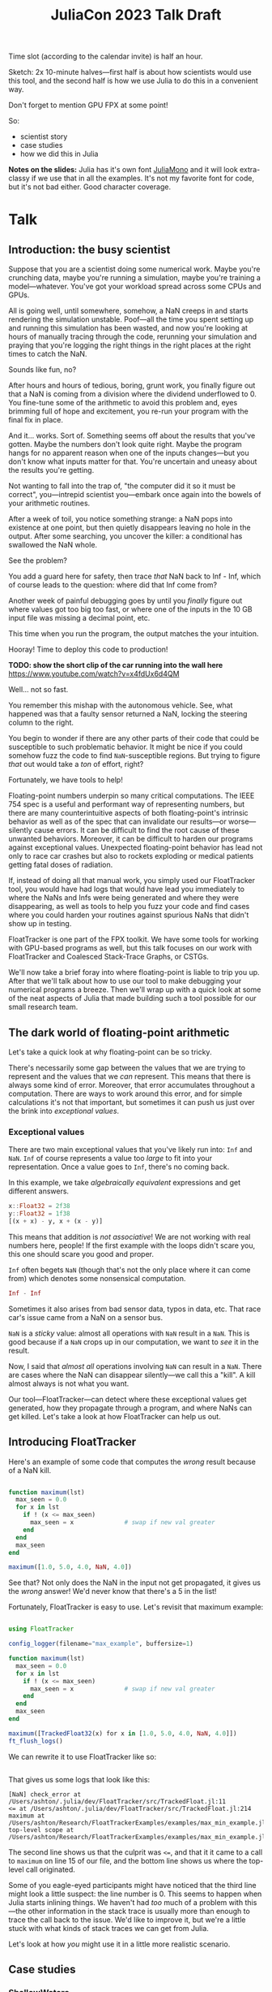 #+title: JuliaCon 2023 Talk Draft
#+startup: showall

Time slot (according to the calendar invite) is half an hour.

Sketch: 2x 10-minute halves—first half is about how scientists would use this tool, and the second half is how we use Julia to do this in a convenient way.

Don't forget to mention GPU FPX at some point!

So:

 - scientist story
 - case studies
 - how we did this in Julia

*Notes on the slides:* Julia has it's own font [[https://juliamono.netlify.app/][JuliaMono]] and it will look extra-classy if we use that in all the examples. It's not my favorite font for code, but it's not bad either. Good character coverage.

* Talk

** Introduction: the busy scientist

Suppose that you are a scientist doing some numerical work. Maybe you're crunching data, maybe you're running a simulation, maybe you're training a model—whatever. You've got your workload spread across some CPUs and GPUs.

All is going well, until somewhere, somehow, a NaN creeps in and starts rendering the simulation unstable. Poof—all the time you spent setting up and running this simulation has been wasted, and now you're looking at hours of manually tracing through the code, rerunning your simulation and praying that you're logging the right things in the right places at the right times to catch the NaN.

Sounds like fun, no?

After hours and hours of tedious, boring, grunt work, you finally figure out that a NaN is coming from a division where the dividend underflowed to 0. You fine-tune some of the arithmetic to avoid this problem and, eyes brimming full of hope and excitement, you re-run your program with the final fix in place.

And it… works. Sort of. Something seems off about the results that you've gotten. Maybe the numbers don't look quite right. Maybe the program hangs for no apparent reason when one of the inputs changes—but you don't know what inputs matter for that. You're uncertain and uneasy about the results you're getting.

Not wanting to fall into the trap of, "the computer did it so it must be correct", you—intrepid scientist you—embark once again into the bowels of your arithmetic routines.

After a week of toil, you notice something strange: a NaN pops into existence at one point, but then quietly disappears leaving no hole in the output. After some searching, you uncover the killer: a conditional has swallowed the NaN whole.

# Slide: 42 < NaN ⇒ false
#        42 > NaN ⇒ false

See the problem?

You add a guard here for safety, then trace /that/ NaN back to Inf - Inf, which of course leads to the question: where did that Inf come from?

Another week of painful debugging goes by until you /finally/ figure out where values got too big too fast, or where one of the inputs in the 10 GB input file was missing a decimal point, etc.

This time when you run the program, the output matches the your intuition.

Hooray! Time to deploy this code to production!

*TODO: show the short clip of the car running into the wall here* https://www.youtube.com/watch?v=x4fdUx6d4QM

Well… not so fast.

# https://www.thedrive.com/news/37366/why-that-autonomous-race-car-crashed-straight-into-a-wall
You remember this mishap with the autonomous vehicle. See, what happened was that a faulty sensor returned a NaN, locking the steering column to the right.

You begin to wonder if there are any other parts of their code that could be susceptible to such problematic behavior. It might be nice if you could somehow fuzz the code to find =NaN=-susceptible regions. But trying to figure /that/ out would take a /ton/ of effort, right?

Fortunately, we have tools to help!

Floating-point numbers underpin so many critical computations. The IEEE 754 spec is a useful and performant way of representing numbers, but there are many counterintuitive aspects of both floating-point's intrinsic behavior as well as of the spec that can invalidate our results—or worse—silently cause errors. It can be difficult to find the root cause of these unwanted behaviors. Moreover, it can be difficult to harden our programs against exceptional values. Unexpected floating-point behavior has lead not only to race car crashes but also to rockets exploding or medical patients getting fatal doses of radiation.

If, instead of doing all that manual work, you simply used our FloatTracker tool, you would have had logs that would have lead you immediately to where the NaNs and Infs were being generated and where they were disappearing, as well as tools to help you fuzz your code and find cases where you could harden your routines against spurious NaNs that didn't show up in testing.

FloatTracker is one part of the FPX toolkit. We have some tools for working with GPU-based programs as well, but this talk focuses on our work with FloatTracker and Coalesced Stack-Trace Graphs, or CSTGs.

# Sign posting!
We'll now take a brief foray into where floating-point is liable to trip you up. After that we'll talk about how to use our tool to make debugging your numerical programs a breeze. Then we'll wrap up with a quick look at some of the neat aspects of Julia that made building such a tool possible for our small research team.

# timing: ≈ 4 minutes here, second draft

** The dark world of floating-point arithmetic

Let's take a quick look at why floating-point can be so tricky.

# I'm thinking we can drop this example.

# Consider this loop:

# #+begin_src julia :results output
#   i::Float32 = 0.0
#   n::Int = 0
#   while i < 1.0
#     global i += 0.1
#     global n += 1
#   end

#   println("Did $n iterations with a Float32")

#   j::Float64 = 0.0
#   m::Int = 0
#   while j < 1.0
#     global j += 0.1
#     global m += 1
#   end

#   println("Did $m iterations with a Float64")
# #+end_src

# #+RESULTS:
# : 0.0
# : 0
# : Did 10 iterations with a Float32
# : 0.0
# : 0
# : Did 11 iterations with a Float64

# Did you see that? A 64-bit float gives you /11/ iterations instead of 10 like we'd expect. Why does this happen? Well, it all goes back to how floating-point is an /approximation/ of real numbers. We only have 16-, 32-, or 64-bits to work with, so instead of a smooth number line, we actually have a series of /points/ that we can move between.

# Show graph like from [cite:@torontoPracticallyAccurateFloatingPoint2014]

There's necessarily some gap between the values that we are trying to represent and the values that we /can/ represent. This means that there is always some kind of error. Moreover, that error accumulates throughout a computation. There are ways to work around this error, and for simple calculations it's not that important, but sometimes it can push us just over the brink into /exceptional values/.

*** Exceptional values

There are two main exceptional values that you've likely run into: =Inf= and =NaN=. =Inf= of course represents a value too /large/ to fit into your representation. Once a value goes to =Inf=, there's no coming back.

In this example, we take /algebraically equivalent/ expressions and get different answers.

#+begin_src julia
  x::Float32 = 2f38
  y::Float32 = 1f38
  [(x + x) - y, x + (x - y)]
#+end_src

#+RESULTS:
|   Inf |
| 3e+38 |

This means that addition is /not associative/! We are not working with real numbers here, people! If the first example with the loops didn't scare you, this one should scare you good and proper.

=Inf= often begets =NaN= (though that's not the only place where it can come from) which denotes some nonsensical computation.

#+begin_src julia
  Inf - Inf
#+end_src

#+RESULTS:
: NaN

Sometimes it also arises from bad sensor data, typos in data, etc. That race car's issue came from a NaN on a sensor bus.

=NaN= is a /sticky/ value: almost all operations with =NaN= result in a =NaN=. This is good because if a =NaN= crops up in our computation, we want to /see/ it in the result.

# For example, in this simulation, somewhere a value goes to =NaN= and it starts breaking apart the simulation as subsequent time steps take into account neighboring data points.

# Show Eric's animation?

Now, I said that /almost all/ operations involving =NaN= can result in a =NaN=. There are cases where the NaN can disappear silently—we call this a "kill". A kill almost always is not what you want.

Our tool—FloatTracker—can detect where these exceptional values get generated, how they propagate through a program, and where NaNs can get killed. Let's take a look at how FloatTracker can help us out.

# ~8 min

** Introducing FloatTracker

Here's an example of some code that computes the /wrong/ result because of a NaN kill.

#+begin_src julia

  function maximum(lst)
    max_seen = 0.0
    for x in lst
      if ! (x <= max_seen)
        max_seen = x              # swap if new val greater
      end
    end
    max_seen
  end

  maximum([1.0, 5.0, 4.0, NaN, 4.0])

#+end_src

#+RESULTS:
: 4.0

See that? Not only does the NaN in the input not get propagated, it gives us the /wrong/ answer! We'd never know that there's a 5 in the list!

Fortunately, FloatTracker is easy to use. Let's revisit that maximum example:

#+begin_src julia

  using FloatTracker

  config_logger(filename="max_example", buffersize=1)

  function maximum(lst)
    max_seen = 0.0
    for x in lst
      if ! (x <= max_seen)
        max_seen = x              # swap if new val greater
      end
    end
    max_seen
  end

  maximum([TrackedFloat32(x) for x in [1.0, 5.0, 4.0, NaN, 4.0]])
  ft_flush_logs()

#+end_src

#+RESULTS:

We can rewrite it to use FloatTracker like so:

#+begin_src julia
#+end_src

That gives us some logs that look like this:

#+begin_example
  [NaN] check_error at /Users/ashton/.julia/dev/FloatTracker/src/TrackedFloat.jl:11
  <= at /Users/ashton/.julia/dev/FloatTracker/src/TrackedFloat.jl:214
  maximum at /Users/ashton/Research/FloatTrackerExamples/examples/max_min_example.jl:0
  top-level scope at /Users/ashton/Research/FloatTrackerExamples/examples/max_min_example.jl:15
#+end_example

The second line shows us that the culprit was ~<=~, and that it it came to a call to ~maximum~ on line 15 of our file, and the bottom line shows us where the top-level call originated.

Some of you eagle-eyed participants might have noticed that the third line might look a little suspect: the line number is 0. This seems to happen when Julia starts inlining things. We haven't had /too/ much of a problem with this—the other information in the stack trace is usually more than enough to trace the call back to the issue. We'd like to improve it, but we're a little stuck with what kinds of stack traces we can get from Julia.

Let's look at how /you/ might use it in a little more realistic scenario.

** Case studies

*** ShallowWaters

Consider ShallowWaters: ShallowWaters is a Julia library that lets you take a mesh of a sea bed and then run a time series simulation and get the speed of currents over that sea floor.

Suppose you have it set up roughly like this:

#+begin_src julia
  using ShallowWaters

  P = run_model(cfl=0.8, iterations=100,
                param1="nonperiodic", param2="double_gyre",
                param3="seamount")

  savefig("output.fig")
#+end_src

That CFL parameter controls the speed of the simulation. If we dial it up too high we go from looking like this graph to this graph. Uh oh…

If we can figure out where the NaNs came from, maybe we can run our simulation faster without wrecking our results. FloatTracker helps us figure out where the problem lies.

All it takes to add FloatTracker is:

 1. Require the library
 2. Wrap inputs in ~TrackedFloat~ types
 3. Flush logs

#+begin_src julia
  using ShallowWaters
  using FloatTracker

  P = run_model(cfl=TrackedFloat32(0.8), iterations=100,
                param1="nonperiodic", param2="double_gyre",
                param3="seamount")

  savefig("output.fig")
  ft_flush_logs()
#+end_src

It's as simple as that. FloatTracker will log every operation that the ~TrackedFloat~ type touches. Moreover, all the results of /any/ operation with a ~TrackedFloat~ will be a ~TrackedFloat~ too, so our tracking will spread like a virus. There are some limitations to this approach, and we're working on more ergonomic ways of wrapping input.

But ShallowWaters has a feature that made our work even easier than this: ShallowWaters lets us /parameterize/ the type of float used in the simulation. This seems to be the case with several libraries that we looked at. So we were able to enable FloatTracker with a simple modification to the code:

#+begin_src julia
  using ShallowWaters
  using FloatTracker

  P = run_model(T=TrackedFloat32,
                cfl=TrackedFloat32(0.8), iterations=100,
                param1="nonperiodic", param2="double_gyre",
                param3="seamount")

  savefig("output.fig")
  ft_flush_logs()
#+end_src

# #+begin_src julia
#   using ShallowWaters, PyPlot

#   P = run_model(nx=100, L_ratio=1, cfl=1.5, Ndays=300,
#                 bc="nonperiodic", wind_forcing_x="double_gyre",
#                 topography="seamount")

#   pcolormesh(P.η')
#   savefig("height_pretty_nan_notf.png")

#   speed = sqrt.(Ix(P.u.^2)[:,2:end-1] + Iy(P.v.^2)[2:end-1,:])
#   pcolormesh(speed')
#   savefig("speed_pretty_nan_notf.png")
# #+end_src

# This becomes:

# #+begin_src julia
#   using FloatTracker
#   using ShallowWaters, PyPlot

#   config_logger(filename="pretty_nan_tf", buffersize=100000)
#   exclude_stacktrace([:prop,:kill])

#   P = run_model(T=TrackedFloat32,
#                 nx=100, L_ratio=1, cfl=2, Ndays=300,
#                 bc="nonperiodic", wind_forcing_x="double_gyre",
#                 topography="seamount")

#   pcolormesh(P.η')
#   savefig("height_pretty_nan_tf.png")

#   speed = sqrt.(Ix(P.u.^2)[:,2:end-1] + Iy(P.v.^2)[2:end-1,:])
#   pcolormesh(speed')
#   savefig("speed_pretty_nan_tf.png")
# #+end_src

# We make just two simple changes:

#  - we set up some logging for FloatTracker [highlight on slide]
#  - we wrap the input in ~TrackedFloat~

With either strategy, we get some nice logs about where those NaNs are coming from.

To get a quick summary, we can /coalesce/ the logs into a handy graph that lets us see where most of the flows are going to/or from.

Looks like /most/ of the problems are coming from the ~continuity_itself!~ function from the ~+~ routine. I don't show it here in these slides, but we can configure FloatTracker to show us the arguments, and we can see we're getting =Inf + -Inf=.

So where are those =Inf='s coming from? Well, fortunately, FloatTracker watches for that too. Here's the coalesced stack trace for =Inf= generation, and we can see where that value is coming from.

Looks like the arguments here are -1.5150702f31^2—no wonder a Float32 couldn't handle that and went to Inf.

Now we leave it to a domain expert to figure out how to mitigate this. Some strategies:

 - use a bigger bit-width
 - use a tool like Herbie to rewrite floating-point expressions to reduce error
 - manual reorder operations to keep values from getting too big, like that example we saw earlier

**** NaNs from instability

# I'd like to highlight this parameter here: the =CFL= parameter. I'm no domain expert, but this value control the time step rate in the simulation. A lower value means a more granular, careful flow of time in the simulation, but it means the simulation doesn't complete as quickly.

# In contrast, a higher =CFL= parameter means the simulation goes faster, but it can result in instability. If we set the =CFL= parameter /really/ high, we start seeing some instability in the simulation.

# # TODO: show NaN-broken simulation pictures

I'll note that while in our case the =CFL= parameter is a little unrealistic, it's not uncommon to have an issue with simulation instability.

*Show Eric H.'s graph again*

This is a similar sort of issue.

*** Fuzzing: OrdinaryDiffEq

Next we took a look at the =OrdinaryDiffEq= library—a popular library for differential equations. I say we took a look at it—really we started with a library to do N-body simulation, and we ended up uncovering a bug with OrdinaryDiffEq.

Since this is such a widely used library, it's important to ensure that there are no =NaN= kills.

FloatTracker has a utility akin to fuzz testing that lets us randomly /inject/ =NaNs= during the run of a program. We can then watch the logs for any =NaN= kills and make corrections.

#+begin_src julia
  config_injector(odds=2,
                  functions=[FunctionRef(:run_simulation, "nbody_simulation_result.jl")],
                  libraries=["NBodySimulator", "OrdinaryDiffEq"])
  record_injection("injection_recording.txt")
#+end_src

There are a few controls right now; here we're setting the odds of an operation spontaneously turning into a NaN to 1:2, and we're asking FloatTracker to only inject when we're working inside the =run_simulation= function and within the libraries =NBodySimulator= or =OrdinaryDiffEq=. That way we don't start injecting NaN into Base functions that we'll trust are well-behaved.

On the bottom line there we /record/ the injections so that we can replay them later. This helped us get to a reproducible issue.

With little effort we found a =NaN= kill that would cause =OrdinaryDiffEq= to go into an infinite loop. It wasn't a case that you'd really think to test, and that's kind of the point of fuzzing: catch edge cases before they ever crop up.

Going back to the example of the race car crashing into the wall, this kind of fuzzing might have helped the drivers notice the odd behavior of the steering column if a NaN happened to be sent over the sensor bus. Who knows that it will help /you/ catch?

*** RxInfer

Now, the following two case studies are both things that our team was able to do with our tool. You might be thinking, "but I'm a busy scientist! I don't have time to try out some cutting-edge research tool!"

I'm going to tell you about one instance where one busy scientist took FloatTracker out for a spin and found a bug in their code—with basically no help from us!

We were looking through issues on GitHub when we came across an issue with the =RxInfer= package, a library for Bayesian inference. The issue description said:

#+begin_quote
Now it is impossible to trace back the origin of the very first ~NaN~ without perform a lot of manual work. This limits the ability to debug the code and to prevent these ~NaN~s in the first place.

RxInfer.jl#116
#+end_quote

We chimed in and said, "hey! we're building a tool that makes it easy to do just that!"

They were doing work with some proprietary information, so we were not able to help them out much beyond pointing them at our tool. However, they /did/ try our tool out, and less than a day after we suggested using our tool, they got it up and running and found an issue.

** Intermezzo

I hope that inspires some confidence in you. Next time you find yourself wishing that there were a faster way to track down NaNs and Infs, just remember that there /is/. We hope you try our tool out and that it helps you solve your problems. We'd also love to hear your feedback!

** How we made this work

For the last part of the talk I'm going to show you how how we got FloatTracker to work. In principle we're not doing anything that couldn't be done in another language, but Julia makes it /really/ easy to create the kind of tool that we did.

Julia, as you're aware, uses a /type-based dispatch mechanism/, and it's JIT compiler is tuned to optimize these sorts of calls. Moreover, the standard library is just made of functions, and we can define overloads of common arithmetic operators.

For example, there are over 200 definitions for ~+~ out-of-the-box. Julia efficiently handles dispatching to the right value depending on what appears at runtime.

With FloatTracker:

 - We take the built-in ~Float16~, ~Float32~, and ~Float64~ and we replace them with our own types ~TrackedFloat16~, ~TrackedFloat32~, and ~TrackedFloat64~.
 - Once that is done, we overload all the built-in operators and functions to intercept function calls and do the right thing

*** Some more details

We start by defining a new data type that wraps a regular float:

#+begin_src julia
  abstract type AbstractTrackedFloat <: AbstractFloat end

  struct TrackedFloat32 <: AbstractTrackedFloat
    val::Float32
  end
#+end_src

This means that a TrackedFloat32 is valid anywhere an ~AbstractFloat~ is allowed.

And then all we have to do is implement overloaded methods for this type:

#+begin_src julia
  function Base.+(x::TrackedFloat32, y::TrackedFloat32)
    result = x.val + y.val
    check_error(+, result, x.val, y.val)
    TrackedFloat32(r)
  end
#+end_src

 - First we run the function
 - Then we check to see if we had a NaN/Inf gen/prop/kill
 - Finally return the result wrapped in a ~TrackedFloat~ type

There's a little more to it than this to make the NaN injection work, but that's about it.
 
*** Using meta programming

That, as you might assume, would be tedious to write out for every function, not to mention impossible to maintain. Fortunately, Julia lets us use /macros/, so we can automate an impressive amount of things.

You can write two nested ~for~ loops to quickly generate the code needed for this:

#+begin_src julia
  for TrackedFloatN in (:TrackedFloat16, :TrackedFloat32, :TrackedFloat64)
    for Op in (:+, :-, :/, :^)
      @eval function Base.$Op(x::$TrackedFloatN, y::$TrackedFloatN)
        result = $Op(x, y)
        check_error($Op, result, x.val, y.val)
        $TrackedFloatN(r)
      end
    end
  end
#+end_src

The outer loop runs through each of the different ~TrackedFloat~ types we generate, while the inner loop goes through all the operators.

There are a few edge cases we handle, but Julia makes it pretty easy to handle.

We generate
 - 3 structs
 - 645 function variants
 - only 218 lines of code, about 23 of which are devoted to defining helper functions and boilerplate

** Conclusion

Despite it's young age, FloatTracker has been useful not only to /us/ as researchers, but also to developers like you diagnose floating-point exceptions. It can be a valuable tool for hardening floating-point code against inadvertent =NaN= kills which can lead to baffling behavior or silently incorrect results.

We've been able to exercise some exciting metaprogramming abilities of Julia to make this possible.

Thank you for your attention. We hope you find FloatTracker useful to you as you write numerical code. I'll be happy to answer your questions now.

# Local Variables:
# jinx-local-words: "OrdinaryDiffEq RxInfer ShallowWaters"
# End:

